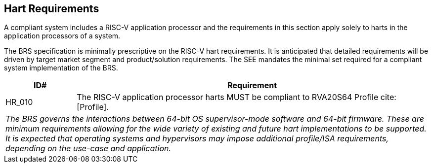[[hart]]
== Hart Requirements

A compliant system includes a RISC-V application processor and the requirements in this section apply solely to harts in the application processors of a system.

The BRS specification is minimally prescriptive on the RISC-V hart requirements. It is anticipated that detailed requirements will be driven by target market segment and product/solution requirements. The SEE mandates the minimal set required for a compliant system implementation of the BRS.

[width=100%]
[%header, cols="5,25"]
|===
| ID#     ^| Requirement
| HR_010  | The RISC-V application processor harts MUST be compliant to RVA20S64 Profile cite:[Profile].
2+| _The BRS governs the interactions between 64-bit OS supervisor-mode software and 64-bit firmware. These are minimum requirements allowing for the wide variety of existing and future hart implementations to be supported. It is expected that operating systems and hypervisors may impose additional profile/ISA requirements, depending on the use-case and application._

|===
